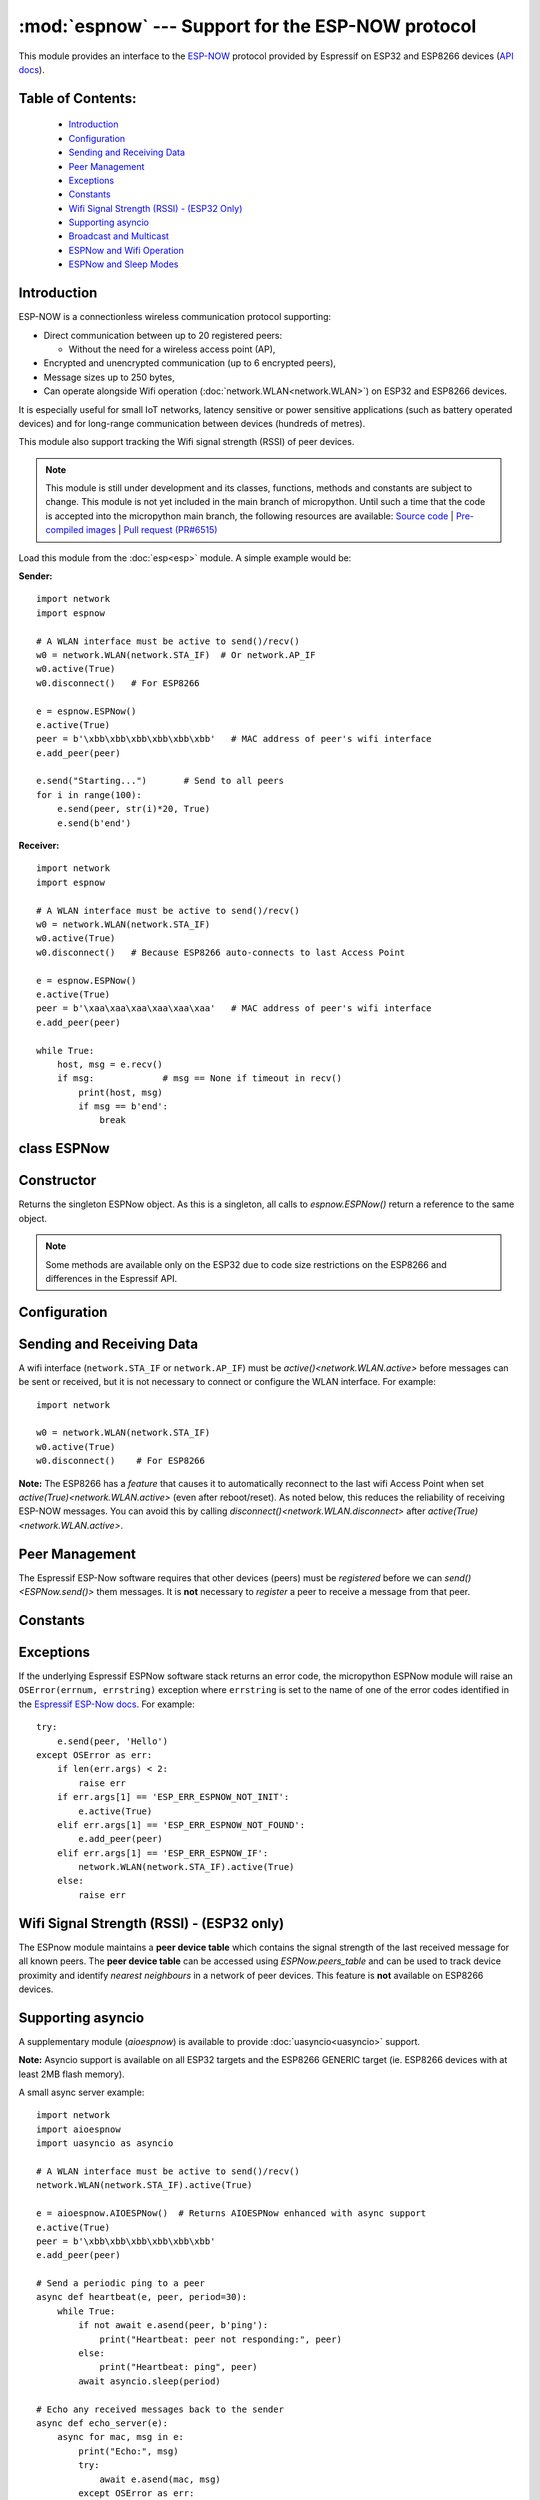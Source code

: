:mod:`espnow` --- Support for the ESP-NOW protocol
==================================================

.. module:: espnow
    :synopsis: ESP-NOW wireless protocol support

This module provides an interface to the `ESP-NOW <https://www.espressif.com/
en/products/software/esp-now/overview>`_ protocol provided by Espressif on
ESP32 and ESP8266 devices (`API docs <https://docs.espressif.com/
projects/esp-idf/en/latest/api-reference/network/esp_now.html>`_).

Table of Contents:
------------------

    - `Introduction`_
    - `Configuration`_
    - `Sending and Receiving Data`_
    - `Peer Management`_
    - `Exceptions`_
    - `Constants`_
    - `Wifi Signal Strength (RSSI) - (ESP32 Only)`_
    - `Supporting asyncio`_
    - `Broadcast and Multicast`_
    - `ESPNow and Wifi Operation`_
    - `ESPNow and Sleep Modes`_

Introduction
------------

ESP-NOW is a connectionless wireless communication protocol supporting:

- Direct communication between up to 20 registered peers:

  - Without the need for a wireless access point (AP),

- Encrypted and unencrypted communication (up to 6 encrypted peers),

- Message sizes up to 250 bytes,

- Can operate alongside Wifi operation (:doc:`network.WLAN<network.WLAN>`) on
  ESP32 and ESP8266 devices.

It is especially useful for small IoT networks, latency sensitive or power
sensitive applications (such as battery operated devices) and for long-range
communication between devices (hundreds of metres).

This module also support tracking the Wifi signal strength (RSSI) of peer
devices.

.. note::
  This module is still under development and its classes, functions, methods
  and constants are subject to change. This module is not yet included in the
  main branch of micropython. Until such a time that the code is accepted into
  the micropython main branch, the following resources are available:
  `Source code
  <https://github.com/glenn20/micropython/tree/espnow-g20>`_ |
  `Pre-compiled images
  <https://github.com/glenn20/micropython-espnow-images>`_ |
  `Pull request (PR#6515)
  <https://github.com/micropython/micropython/pull/6515>`_


Load this module from the :doc:`esp<esp>` module. A simple example would be:

**Sender:** ::

    import network
    import espnow

    # A WLAN interface must be active to send()/recv()
    w0 = network.WLAN(network.STA_IF)  # Or network.AP_IF
    w0.active(True)
    w0.disconnect()   # For ESP8266

    e = espnow.ESPNow()
    e.active(True)
    peer = b'\xbb\xbb\xbb\xbb\xbb\xbb'   # MAC address of peer's wifi interface
    e.add_peer(peer)

    e.send("Starting...")       # Send to all peers
    for i in range(100):
        e.send(peer, str(i)*20, True)
        e.send(b'end')

**Receiver:** ::

    import network
    import espnow

    # A WLAN interface must be active to send()/recv()
    w0 = network.WLAN(network.STA_IF)
    w0.active(True)
    w0.disconnect()   # Because ESP8266 auto-connects to last Access Point

    e = espnow.ESPNow()
    e.active(True)
    peer = b'\xaa\xaa\xaa\xaa\xaa\xaa'   # MAC address of peer's wifi interface
    e.add_peer(peer)

    while True:
        host, msg = e.recv()
        if msg:             # msg == None if timeout in recv()
            print(host, msg)
            if msg == b'end':
                break

class ESPNow
------------

Constructor
-----------

.. class:: ESPNow()

    Returns the singleton ESPNow object. As this is a singleton, all calls to
    `espnow.ESPNow()` return a reference to the same object.

    .. note::
      Some methods are available only on the ESP32 due to code size
      restrictions on the ESP8266 and differences in the Espressif API.

Configuration
-------------

.. method:: ESPNow.active([flag])

    Initialise or de-initialise the ESPNow communication protocol depending on
    the value of the ``flag`` optional argument.

    .. data:: Arguments:

      - ``flag``: Any python value which can be converted to a boolean type.

        - ``True``: Prepare the software and hardware for use of the ESPNow
          communication protocol, including:

          - initialise the ESPNow data structures,
          - allocate the recv data buffer,
          - invoke esp_now_init() and
          - register the send and recv callbacks.

        - ``False``: De-initialise the Espressif ESPNow software stack
          (esp_now_deinit()), disable callbacks, deallocate the recv
          data buffer and deregister all peers.

    If ``flag`` is not provided, return the current status of the ESPNow
    interface.

    .. data:: Returns:

        ``True`` if interface is currently *active*, else ``False``.

.. method:: ESPNow.config(param=value, ...)
            ESPNow.config('param')   (ESP32 only)

    Set or get configuration values of the ESPNow interface. To set values, use
    the keyword syntax, and one or more parameters can be set at a time. To get
    a value the parameter name should be quoted as a string, and just one
    parameter is queried at a time.

    **Note:** *Getting* parameters is not supported on the ESP8266.

    .. data:: Options:

        ``rxbuf``: *(default=516)* Get/set the size in bytes of the internal
        buffer used to store incoming ESPNow packet data. The default size is
        selected to fit two max-sized ESPNow packets (250 bytes) with
        associated mac_address (6 bytes) and a message byte count (1 byte)
        plus buffer overhead. Increase this if you expect to receive a lot of
        large packets or expect bursty incoming traffic.

        **Note:** The recv buffer is allocated by `ESPNow.active()`. Changing
        this value will have no effect until the next call of
        `ESPNow.active(True)<ESPNow.active()>`.

        ``timeout``: *(default=300,000)* Default read timeout (in milliseconds).
        The timeout can also be provided as arg to `recvinto()`.

        ``rate``: Set the transmission speed for espnow packets. Must be set to
        a number from the allowed numeric values in `enum wifi_phy_rate_t
        <https://docs.espressif.com/projects/esp-idf/en/v4.4.1/esp32/
        api-reference/network/esp_wifi.html#_CPPv415wifi_phy_rate_t>`_.

    .. data:: Returns:

        ``None`` or the value of the parameter being queried.

    .. data:: Raises:

        - ``OSError(num, "ESP_ERR_ESPNOW_NOT_INIT")`` if not initialised.
        - ``ValueError()`` on invalid configuration options or values.

Sending and Receiving Data
--------------------------

A wifi interface (``network.STA_IF`` or ``network.AP_IF``) must be
`active()<network.WLAN.active>` before messages can be sent or received,
but it is not necessary to connect or configure the WLAN interface.
For example::

    import network

    w0 = network.WLAN(network.STA_IF)
    w0.active(True)
    w0.disconnect()    # For ESP8266

**Note:** The ESP8266 has a *feature* that causes it to automatically reconnect
to the last wifi Access Point when set `active(True)<network.WLAN.active>`
(even after reboot/reset). As noted below, this reduces the reliability of
receiving ESP-NOW messages. You can avoid this by calling
`disconnect()<network.WLAN.disconnect>` after
`active(True)<network.WLAN.active>`.

.. method:: ESPNow.send(mac, msg[, sync])
            ESPNow.send(msg)   (ESP32 only)

    Send the data contained in ``msg`` to the peer with given network ``mac``
    address. In the second form, ``mac=None`` and ``sync=True``. The peer must
    be registered with `ESPNow.add_peer()<ESPNow.add_peer()>` before the
    message can be sent.

    .. data:: Arguments:

      - ``mac``: byte string exactly 6 bytes long or ``None``. If ``mac`` is
        ``None`` (ESP32 only) the message will be sent to all registered peers,
        except any broadcast or multicast MAC addresses.

      - ``msg``: string or byte-string up to ``ESPNow.MAX_DATA_LEN`` (250)
        bytes long.

      - ``sync``:

        - ``True``: (default) send ``msg`` to the peer(s) and wait for a
          response (or not).

        - ``False`` send ``msg`` and return immediately. Responses from the
          peers will be discarded.

    .. data:: Returns:

      ``True`` if ``sync=False`` or if ``sync=True`` and *all* peers respond,
      else ``False``.

    .. data:: Raises:

      - ``OSError(num, "ESP_ERR_ESPNOW_NOT_INIT")`` if not initialised.
      - ``OSError(num, "ESP_ERR_ESPNOW_NOT_FOUND")`` if peer is not registered.
      - ``OSError(num, "ESP_ERR_ESPNOW_IF")`` the wifi interface is not
        `active()<network.WLAN.active>`.
      - ``OSError(num, "ESP_ERR_ESPNOW_NO_MEM")`` internal ESP-NOW buffers are
        full.
      - ``ValueError()`` on invalid values for the parameters.

    **Note**: A peer will respond with success if its wifi interface is
    `active()<network.WLAN.active>` and set to the same channel as the sender,
    regardless of whether it has initialised it's ESP-Now system or is
    actively listening for ESP-Now traffic (see the Espressif ESP-Now docs).

.. method:: ESPNow.recv([timeout])

    Wait for an incoming message and return the ``mac`` adress of the peer and
    the message. **Note**: It is **not** necessary to register a peer (using
    `add_peer()<ESPNow.add_peer()>`) to receive a message from that peer.

    .. data:: Arguments:

        ``timeout``: *(Optional)* If provided and not `None`, sets a timeout (in
        milliseconds) for the read. The default timeout (5 minutes) is set using
        `ESPNow.config()`. If ``timeout`` is less than zero, then wait forever.

    .. data:: Returns:

      - ``(None, None)`` if ``timeout`` before a message is received, or

      - ``[mac, msg]``: where:

        - ``mac`` is a bytestring containing the address of the device which
          sent the message, and
        - ``msg`` is a bytestring containing the message.

    .. data:: Raises:

      - ``OSError(num, "ESP_ERR_ESPNOW_NOT_INIT")`` if not initialised.
      - ``OSError(num, "ESP_ERR_ESPNOW_IF")`` the wifi interface is not
        `active()<network.WLAN.active>`.
      - ``ValueError()`` on invalid ``timeout`` values.

    `ESPNow.recv()` will allocate new storage for the returned list and the
    ``peer`` and ``msg`` bytestrings. This can lead to memory fragmentation if
    the data rate is high. See `ESPNow.irecv()` for a memory-friendly
    alternative.


.. method:: ESPNow.irecv([timeout])

    Works like `ESPNow.recv()` but will re-use internal bytearrays to store the
    return values: ``[mac, peer]``, so that no new memory is allocated on each
    call.

    .. data:: Arguments:

        ``timeout``: *(Optional)* Timeout in milliseconds (see `ESPNow.recv()`).

    .. data:: Returns:

      - As for `ESPNow.recv()`, except that ``msg`` is a bytearray, instead of
        a bytestring. On the ESP8266, ``mac`` will also be a bytearray.

    .. data:: Raises:

      - See `ESPNow.recv()`.

    **Note:** You may also read messages by iterating over the ESPNow object,
    which will use `irecv()` method for alloc-free reads, eg: ::

      import espnow
      e = espnow.ESPNow(); e.active(True)
      for mac, msg in e:
          print(mac, msg)
          if mac is None:   # mac, msg will equal (None, None) on timeout
              break

.. method:: ESPNow.recvinto(data[, timeout])

    Wait for an incoming message and return the length of the message in bytes.
    This is the low-level method used by both `recv()<ESPNow.recv()>` and
    `irecv()` to read messages.

    .. data:: Arguments:

        ``data``: A list of at least two elements, ``[peer, msg]``. ``msg`` must
        be a bytearray large enough to hold the message (250 bytes). On the
        ESP8266, ``peer`` should be a bytearray of 6 bytes. The MAC address of
        the sender and the message will be stored in these bytearrays (see Note
        on ESP32 below).

        ``timeout``: *(Optional)* Timeout in milliseconds (see `ESPNow.recv()`).

    .. data:: Returns:

      - Length of message in bytes or 0 if ``timeout`` is reached before a
        message is received.

    .. data:: Raises:

      - See `ESPNow.recv()`.

    **Note:** On the ESP32:

    - It is unnecessary to provide a bytearray in the first element of the
      ``data`` list because it will be replaced by a reference to a unique
      ``peer`` address in the **peer device table** (see `ESPNow.peers_table`).
    - If the list is at latest 4 elements long, the rssi and timestamp values
      will be saved as the 3rd and 4th elements.

.. method:: ESPNow.any()

    Check if data is available to be read with `ESPNow.recv()`.

    For more sophisticated querying of available characters use select.poll::

      import uselect as select
      import espnow

      e = espnow.ESPNow()
      poll = select.poll()
      poll.register(e, select.POLLIN)
      poll.poll(timeout)

    .. data:: Returns:

       ``True`` if data is available to be read, else ``False``.

.. method:: ESPNow.stats() (ESP32 only)

    .. data:: Returns:

      A 5-tuple containing the number of packets sent/received/lost:

      ``(tx_pkts, tx_responses, tx_failures, rx_packets, dropped_rx_packets)``

    Incoming packets are *dropped* when the recv buffers are full. To reduce
    packet loss, increase the ``rxbuf`` config parameters and ensure you are
    reading messages as quickly as possible.

    **Note**: Dropped packets will still be acknowledged to the sender as
    received.

.. method:: ESPNow.irq(recv_cb) (ESP32 only)

  Set a callback function to be called *as soon as possible* after a
  message has been received from another ESPNow device. The function will be
  called with the ESPNow object as an argument:

  .. data:: Returns:

      ``None``

  The `ESPNow.irq()` callback method is an alternative method for processing
  incoming espnow messages, especially if the data rate is moderate and the
  device is *not too busy* but there are some caveats:

  - The scheduler stack *can* easily overflow and callbacks will be missed if
    packets are arriving at a sufficient rate or if other micropython components
    (eg, bluetooth, machine.Pin.irq(), machine.timer, i2s, ...) are exercising
    the scheduler stack. This method may be less reliable for dealing with
    bursts of messages, or high throughput or on a device which is busy dealing
    with other hardware operations.

  - For more information on *scheduled* function callbacks see:
    `micropython.schedule()<micropython.schedule>`.

Peer Management
---------------

The Espressif ESP-Now software requires that other devices (peers) must be
*registered* before we can `send()<ESPNow.send()>` them messages. It is
**not** necessary to *register* a peer to receive a message from that peer.

.. method:: ESPNow.set_pmk(pmk)

    Set the Primary Master Key (PMK) which is used to encrypt the Local Master
    Keys (LMK) for encrypting ESPNow data traffic. If this is not set, a
    default PMK is used by the underlying Espressif esp_now software stack.

    **Note:** messages will only be encrypted if ``lmk`` is also set in
    `ESPNow.add_peer()` (see `Security
    <https://docs.espressif.com/projects/esp-idf/en/latest/
    esp32/api-reference/network/esp_now.html#security>`_ in the Espressif API
    docs).

    .. data:: Arguments:

      ``pmk``: Must be a byte string, bytearray or string of length
      `espnow.KEY_LEN` (16 bytes).

    .. data:: Returns:

      ``None``

    .. data:: Raises:

      ``ValueError()`` on invalid ``pmk`` values.

.. method:: ESPNow.add_peer(mac, [lmk], [channel], [ifidx], [encrypt])
            ESPNow.add_peer(mac, param=value, ...)   (ESP32 only)

    Add/register the provided ``mac`` address as a peer. Additional parameters
    may also be specified as positional or keyword arguments:

    .. data:: Arguments:

        - ``mac``: The MAC address of the peer (as a 6-byte byte-string).

        - ``lmk``: The Local Master Key (LMK) key used to encrypt data
          transfers with this peer (unless the *encrypt* parameter is set to
          *False*). Must be:

          - a byte-string, bytearray ot string of length ``espnow.KEY_LEN`` (16
            bytes), or

          - any non ``True`` python value (default= ``b''``), signifying an
            *empty* key which will disable encryption.

        - ``channel``: The wifi channel (2.4GHz) to communicate with this peer.
          Must be an integer from 0 to 14. If channel is set to 0 the current
          channel of the wifi device will be used. (default=0)

        - ``ifidx``: *(ESP32 only)* Index of the wifi interface which will be
          used to send data to this peer. Must be an integer set to
          ``network.STA_IF`` (=0) or ``network.AP_IF`` (=1).
          (default=0/``network.STA_IF``). See `ESPNow and Wifi Operation`_
          below for more information.

        - ``encrypt``: *(ESP32 only)* If set to ``True`` data exchanged with
          this peer will be encrypted with the PMK and LMK. (default =
          ``False``)

        **ESP8266**: Keyword args may not be used on the ESP8266.

        **Note:** The maximum number of peers which may be registered is 20
        (`espnow.MAX_TOTAL_PEER_NUM`), with a maximum of 6
        (`espnow.MAX_ENCRYPT_PEER_NUM`) of those peers with encryption enabled
        (see `ESP_NOW_MAX_ENCRYPT_PEER_NUM <https://docs.espressif.com/
        projects/esp-idf/en/latest/esp32/api-reference/network/
        esp_now.html#c.ESP_NOW_MAX_ENCRYPT_PEER_NUM>`_ in the Espressif API
        docs).

    .. data:: Raises:

        - ``OSError(num, "ESP_ERR_ESPNOW_NOT_INIT")`` if not initialised.
        - ``OSError(num, "ESP_ERR_ESPNOW_EXIST")`` if ``mac`` is already
          registered.
        - ``OSError(num, "ESP_ERR_ESPNOW_FULL")`` if too many peers are
          already registered.
        - ``ValueError()`` on invalid keyword args or values.

.. method:: ESPNow.del_peer(mac)

    Deregister the peer associated with the provided ``mac`` address.

    .. data:: Returns:

        ``None``

    .. data:: Raises:

        - ``OSError(num, "ESP_ERR_ESPNOW_NOT_INIT")`` if not initialised.
        - ``OSError(num, "ESP_ERR_ESPNOW_NOT_FOUND")`` if ``mac`` is not
          registered.
        - ``ValueError()`` on invalid ``mac`` values.

.. method:: ESPNow.get_peer(mac) (ESP32 only)

    Return information on a registered peer.

    .. data:: Returns:

        ``(mac, lmk, channel, ifidx, encrypt)``: a tuple of the "peer
        info" associated with the ``mac`` address.

    .. data:: Raises:

        - ``OSError(num, "ESP_ERR_ESPNOW_NOT_INIT")`` if not initialised.
        - ``OSError(num, "ESP_ERR_ESPNOW_NOT_FOUND")`` if ``mac`` is not
          registered.
        - ``ValueError()`` on invalid ``mac`` values.

.. method:: ESPNow.peer_count() (ESP32 only)

    Return the number of registered peers:

    - ``(peer_num, encrypt_num)``: where

      - ``peer_num`` is the number of peers which are registered, and
      - ``encrypt_num`` is the number of encrypted peers.

.. method:: ESPNow.get_peers() (ESP32 only)

    Return the "peer info" parameters for all the registered peers (as a tuple
    of tuples).

.. method:: ESPNow.mod_peer(mac, lmk, [channel], [ifidx], [encrypt]) (ESP32 only)
            ESPNow.mod_peer(mac, 'param'=value, ...) (ESP32 only)

    Modify the parameters of the peer associated with the provided ``mac``
    address. Parameters may be provided as positional or keyword arguments
    (see `ESPNow.add_peer()`).

Constants
---------

.. data:: espnow.MAX_DATA_LEN(=250)
          espnow.KEY_LEN(=16)
          espnow.ETH_ALEN(=6)
          espnow.MAX_TOTAL_PEER_NUM(=20)
          espnow.MAX_ENCRYPT_PEER_NUM(=6)

Exceptions
----------

If the underlying Espressif ESPNow software stack returns an error code,
the micropython ESPNow module will raise an ``OSError(errnum, errstring)``
exception where ``errstring`` is set to the name of one of the error codes
identified in the
`Espressif ESP-Now docs
<https://docs.espressif.com/projects/esp-idf/en/latest/
api-reference/network/esp_now.html#api-reference>`_. For example::

    try:
        e.send(peer, 'Hello')
    except OSError as err:
        if len(err.args) < 2:
            raise err
        if err.args[1] == 'ESP_ERR_ESPNOW_NOT_INIT':
            e.active(True)
        elif err.args[1] == 'ESP_ERR_ESPNOW_NOT_FOUND':
            e.add_peer(peer)
        elif err.args[1] == 'ESP_ERR_ESPNOW_IF':
            network.WLAN(network.STA_IF).active(True)
        else:
            raise err

Wifi Signal Strength (RSSI) - (ESP32 only)
------------------------------------------

The ESPnow module maintains a **peer device table** which contains the signal
strength of the last received message for all known peers. The **peer device
table** can be accessed using `ESPNow.peers_table` and can be used to track
device proximity and identify *nearest neighbours* in a network of peer
devices. This feature is **not** available on ESP8266 devices.

.. data:: ESPNow.peers_table

    A reference to the **peer device table**: a dict of known peer devices
    and rssi values::

        {peer: [rssi, time_ms], ...}

    where:

    - ``peer`` is the peer MAC address (as `bytes`);
    - ``rssi`` is the wifi signal strength in dBm (-127 to 0) of the last
      message received from the peer; and
    - ``time_ms`` is the time the message was received (in milliseconds since
      system boot - wraps every 12 days).

    Example::

      >>> e.peers_table
      {b'\xaa\xaa\xaa\xaa\xaa\xaa': [-31, 18372],
       b'\xbb\xbb\xbb\xbb\xbb\xbb': [-43, 12541]}

    **Note**: the ``mac`` addresses returned by `recv()` are references to
    the ``peer`` key values in the **peer device table**.

    **Note**: RSSI and timestamp values in the device table are updated only
    when the message is read by the application.

Supporting asyncio
------------------

A supplementary module (`aioespnow`) is available to provide
:doc:`uasyncio<uasyncio>` support.

**Note:** Asyncio support is available on all ESP32 targets and the ESP8266
GENERIC target (ie. ESP8266 devices with at least 2MB flash memory).

A small async server example::

    import network
    import aioespnow
    import uasyncio as asyncio

    # A WLAN interface must be active to send()/recv()
    network.WLAN(network.STA_IF).active(True)

    e = aioespnow.AIOESPNow()  # Returns AIOESPNow enhanced with async support
    e.active(True)
    peer = b'\xbb\xbb\xbb\xbb\xbb\xbb'
    e.add_peer(peer)

    # Send a periodic ping to a peer
    async def heartbeat(e, peer, period=30):
        while True:
            if not await e.asend(peer, b'ping'):
                print("Heartbeat: peer not responding:", peer)
            else:
                print("Heartbeat: ping", peer)
            await asyncio.sleep(period)

    # Echo any received messages back to the sender
    async def echo_server(e):
        async for mac, msg in e:
            print("Echo:", msg)
            try:
                await e.asend(mac, msg)
            except OSError as err:
                if len(err.args) > 1 and err.args[1] == 'ESP_ERR_ESPNOW_NOT_FOUND':
                    e.add_peer(mac)
                    await e.asend(mac, msg)

    async def main(e, peer, timeout, period):
        asyncio.create_task(heartbeat(e, peer, period))
        asyncio.create_task(echo_server(e))
        await asyncio.sleep(timeout)

    asyncio.run(main(e, peer, 120, 10))

.. module:: aioespnow
    :synopsis: ESP-NOW :doc:`uasyncio` support

.. class:: AIOESPNow()

    The `AIOESPNow` class inherits all the methods of `ESPNow<espnow.ESPNow>`
    and extends the interface with the following async methods.

.. method:: async AIOESPNow.arecv()

    Asyncio support for `ESPNow.recv()`. Note that this method does not take a
    timeout value as argument.

.. method:: async AIOESPNow.airecv()

    Asyncio support for `ESPNow.irecv()`. Note that this method does not take a
    timeout value as argument.

.. method:: async AIOESPNow.asend(mac, msg, sync=True)
            async AIOESPNow.asend(msg)

    Asyncio support for `ESPNow.send()`.

**Snippet:** Use `AIOESPNow` as stand-in for `ESPNow<espnow.ESPNow>`::

    from aioespnow import AIOESPNow
    import uasyncio as asyncio

    e = AIOESPNow()    # An ESPNow object extended with async support

    e.active(True)
    peer = b'\xbb\xbb\xbb\xbb\xbb\xbb'
    e.add_peer(peer)

    asyncio.run(e.airecv())

.. function:: ESPNow()

    Return an `AIOESPNow` object. This is a convenience function for adding
    async support to existing non-async code.

**Snippet:** Transition from existing non-async code::

    import network
    # import espnow
    import aioespnow as espnow

    e = espnow.ESPNow()  # Returns an AIOESPNow object
    e.active(True)
    ...

`AIOESPNow` also supports reading incoming messages by asynchronous
iteration using ``async for``, eg::

    e = AIOESPNow()
    e.active(True)

    async def recv_till_halt(e):
        async for mac, msg in e:
            print(mac, msg)
            if msg == b'halt':
              break

    asyncio.run(recv_till_halt(e))

Broadcast and Multicast
-----------------------

All active ESP-Now clients will receive messages sent to their MAC address and
all devices (**except ESP8266 devices**) will also receive messages sent to the
``broadcast`` MAC address (``b'\xff\xff\xff\xff\xff\xff'``) or any multicast
MAC address.

All ESP-Now devices (including ESP8266 devices) can also send messages to the
``broadcast`` MAC address or any multicast MAC address.

To `send()<ESPNow.send()>` a broadcast message, the ``broadcast`` (or
multicast) MAC address must first be registered using
`add_peer()<ESPNow.add_peer()>`. `send()<ESPNow.send()>` will always return
``True`` for broadcasts, regardless of whether any devices receive the
message. It is not permitted to encrypt messages sent to the ``broadcast``
address or any multicast address.

**Note**: `ESPNow.send(None, msg)<ESPNow.send()>` will send to all registered
peers *except* the broadcast address. To send a broadcast or multicast
message, you must specify the ``broadcast`` (or multicast) MAC address as the
peer. For example::

    bcast = b'\xff' * 6
    e.add_peer(bcast)
    e.send(bcast, "Hello World!")

ESPNow and Wifi Operation
-------------------------

The ESP32/8266 devices have two **apparently** independent wifi interfaces
(``STA_IF`` and ``AP_IF``) and each has their own MAC address. ESPNow messages
may be sent and received on any `active()<network.WLAN.active>`
`WLAN<network.WLAN()>` interface (``network.STA_IF`` or ``network.AP_IF``),
even if that interface is also connected to a wifi network or configured as an
access point.

Managing peers can become complex if you are using more than just the STA_IF
interface. You must:

- choose the correct MAC address of the remote peer (STA_IF or AP_IF) to
  register with `add_peer()`,
- register it with the correct local interface (``ifidx`` = STA_IF or AP_IF),
  and
- ensure the correct interfaces are ``active(True)`` on the local and remote
  peer.

`ESPNow.send()<ESPNow.send()>` will raise an
``OSError('ESP_ERR_ESPNOW_IF')``
exception when trying to send a message to a peer which is registered to a
local interface which is not ``active(True)``. Note also that both
interfaces may be active simultaneously, leading to a lot of flexibility
in configuring ESPNow and Wifi networks.

Sending ESPNow packets to a STA_IF interface which is also connected to a wifi
access point (AP) can be unreliable due to the default power saving mode
(WIFI_PS_MIN_MODEM) of the ESP32 when connected to an external Access Point.

There are several options to improve reliability of receiving ESPNow packets
when also connected to a wifi network:

1. Disable the power-saving mode on the STA_IF interface:

   - Use ``WLAN(STA_IF).config(ps_mode=WIFI_PS_NONE)``
   - This requires the ESPNow patches on ESP32 (not supported in micropython
     as of v1.19).

2. Use the AP_IF interface to send/receive ESPNow traffic:

   - Register all peers with ``e.add_peer(peer, lmk, channel, network.AP_IF)``
   - Configure peers to send messages to the ``AP_IF`` mac address
   - This will also activate the ESP32 as an access point!

3. Configure ESPNow clients to retry sending messages.

**Example 1:** Disable power saving mode on STA_IF::

  import network
  import espnow

  peer = b'0\xaa\xaa\xaa\xaa\xaa'        # MAC address of peer
  e = espnow.ESPNow()
  e.active(True)

  w0 = network.WLAN(network.STA_IF)
  w0.active(True)
  w0.connect('myssid', 'myppassword')
  while not w0.isconnected():            # Wait until connected...
      time.sleep(0.1)
  w0.config(ps_mode=network.WIFI_PS_NONE)  # ..then disable power saving

  e.add_peer(peer)                       # Register peer on STA_IF
  if not e.send(peer, b'ping'):          # Message will be from STA_IF mac address
    print('Ping failed!')

  print('Send me messages at:', w0.config('mac'))

**Example 2:** Send and receive ESPNow traffic on AP_IF interface::

  import network
  import espnow

  peer = b'feedee'                       # MAC address of peer
  e = espnow.ESPNow()
  e.active(True)

  w0 = network.WLAN(network.STA_IF)
  w0.active(True)                        # Set channel will fail unless Active
  w0.connect('myssid', 'myppassword')

  w1 = network.WLAN(network.AP_IF)
  w1.config(hidden=True)                 # AP_IF operates on same channel as STA_IF
  w1.active(True)

  e.add_peer(peer, None, None, network.AP_IF)  # Register peer on AP_IF
  e.send(peer, b'ping')                  # Message will be from AP_IF mac address

  print('Send me messages at:', w1.config('mac'))

Other issues to take care with when using ESPNow with wifi are:

- If using the ESP32 Access Point (AP_IF) while also connected to another
  Access Point (on STA_IF), the AP_IF will always operate on the same channel
  as the STA_IF regardless of the channel you set for the AP_IF
  (see
  `Attention Note 3
  <https://docs.espressif.com/projects/esp-idf/en/latest/esp32/api-reference/network/esp_wifi.html#_CPPv419esp_wifi_set_config16wifi_interface_tP13wifi_config_t>`_
  ).

- Some versions of the ESP IDF only permit sending ESPNow packets from the
  STA_IF interface to peers which have been registered on the same wifi
  channel as the STA_IF::

    ESPNOW: Peer channel is not equal to the home channel, send fail!

- Some versions of the ESP IDF don't permit setting the channel of the STA_IF
  at all, other than by connecting to an Access Point (This seems to be fixed
  in IDF 4+). Micropython versions without the ESPNow patches also provide no
  support for setting the channel of the STA_IF.

ESPNow and Sleep Modes
----------------------

The `machine.lightsleep([time_ms])<machine.lightsleep>` and
`machine.deepsleep([time_ms])<machine.deepsleep>` functions can be used to put
the ESP32 and periperals (including the WiFi and Bluetooth radios) to sleep.
This is useful in many applications to conserve battery power. However,
applications must disable the WLAN peripheral (using
`active(False)<network.WLAN.active>`) before entering light or deep sleep (see
`Sleep Modes <https://docs.espressif.com/
projects/esp-idf/en/latest/esp32/api-reference/system/sleep_modes.html>`_).
Otherwise the WiFi radio may not be initialised properly after wake from
sleep. If the ``STA_IF`` and ``AP_IF`` interfaces have both been set
`active(True)<network.WLAN.active()>` then both interfaces should be set
`active(False)<network.WLAN.active()>` before entering any sleep mode.

**Example:** deep sleep::

  import network
  import machine
  import espnow

  peer = b'0\xaa\xaa\xaa\xaa\xaa'        # MAC address of peer
  e = espnow.ESPNow()
  e.active(True)

  w0 = network.WLAN(network.STA_IF)
  w0.active(True)
  e.add_peer(peer)                       # Register peer on STA_IF

  print('Sending ping...')
  if not e.send(peer, b'ping'):
    print('Ping failed!')

  e.active(False)
  w0.active(False)                       # Disable the wifi before sleep

  print('Going to sleep...')
  machine.deepsleep(10000)               # Sleep for 10 seconds then reboot

**Example:** light sleep::

  import network
  import machine
  import espnow

  peer = b'0\xaa\xaa\xaa\xaa\xaa'        # MAC address of peer
  e = espnow.ESPNow()
  e.active(True)

  w0 = network.WLAN(network.STA_IF)
  w0.active(True)                        # Set channel will fail unless Active
  w0.config(channel=6)
  e.add_peer(peer)                       # Register peer on STA_IF

  while True:
    print('Sending ping...')
    if not e.send(peer, b'ping'):
      print('Ping failed!')

    w0.active(False)                     # Disable the wifi before sleep

    print('Going to sleep...')
    machine.lightsleep(10000)            # Sleep for 10 seconds

    w0.active(True)
    w0.config(channel=6)                 # Wifi loses config after lightsleep()

